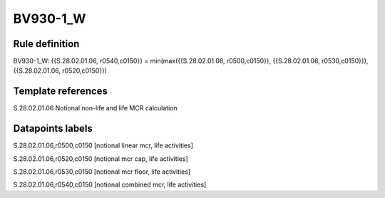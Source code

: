 =========
BV930-1_W
=========

Rule definition
---------------

BV930-1_W: {{S.28.02.01.06, r0540,c0150}} = min(max({{S.28.02.01.06, r0500,c0150}}, {{S.28.02.01.06, r0530,c0150}}), {{S.28.02.01.06, r0520,c0150}})


Template references
-------------------

S.28.02.01.06 Notional non-life and life MCR calculation


Datapoints labels
-----------------

S.28.02.01.06,r0500,c0150 [notional linear mcr, life activities]

S.28.02.01.06,r0520,c0150 [notional mcr cap, life activities]

S.28.02.01.06,r0530,c0150 [notional mcr floor, life activities]

S.28.02.01.06,r0540,c0150 [notional combined mcr, life activities]



